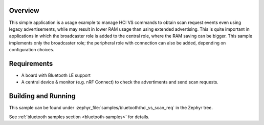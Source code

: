.. zephyr:code-sample:: bluetooth_hci_vs_scan_req
   :name: HCI Vendor-Specific Scan Request
   :relevant-api: bluetooth

   Use vendor-specific HCI commands to enable Scan Request events when using legacy advertising.

Overview
********

This simple application is a usage example to manage HCI VS commands to obtain
scan request events even using legacy advertisements, while may result in lower
RAM usage than using extended advertising.
This is quite important in applications in which the broadcaster role is added
to the central role, where the RAM saving can be bigger.
This sample implements only the broadcaster role; the peripheral role with
connection can also be added, depending on configuration choices.

Requirements
************

* A board with Bluetooth LE support
* A central device & monitor (e.g. nRF Connect) to check the advertiments and
  send scan requests.

Building and Running
********************

This sample can be found under :zephyr_file:`samples/bluetooth/hci_vs_scan_req`
in the Zephyr tree.

See :ref:`bluetooth samples section <bluetooth-samples>` for details.
